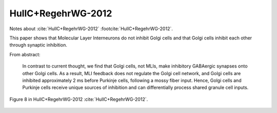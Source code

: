 *******************
HullC+RegehrWG-2012
*******************

Notes about :cite:`HullC+RegehrWG-2012` :footcite:`HullC+RegehrWG-2012`.

.. footbibliography::


This paper shows that Molecular Layer Interneurons do not inhibit Golgi cells
and that Golgi cells inhibit each other through synaptic inhibition.


From abstract:

   In contrast
   to current thought, we find that Golgi cells, not
   MLIs, make inhibitory GABAergic synapses onto
   other Golgi cells. As a result, MLI feedback does
   not regulate the Golgi cell network, and Golgi cells
   are inhibited approximately 2 ms before Purkinje
   cells, following a mossy fiber input. Hence, Golgi
   cells and Purkinje cells receive unique sources of
   inhibition and can differentially process shared
   granule cell inputs.
        

.. figure:: ../_static/images/HullC+RegehrWG-2012_fig8.jpg
   :alt: Fig 8. from HullC+RegehrWG-2012
   :scale: 65
   :align: center

.. figure:: ../_static/images/HullC+RegehrWG-2012_fig8_legend.jpg
   :alt: Fig 8. from HullC+RegehrWG-2012
   :scale: 65
   :align: center


   Figure 8 in HullC+RegehrWG-2012 :cite:`HullC+RegehrWG-2012`.



